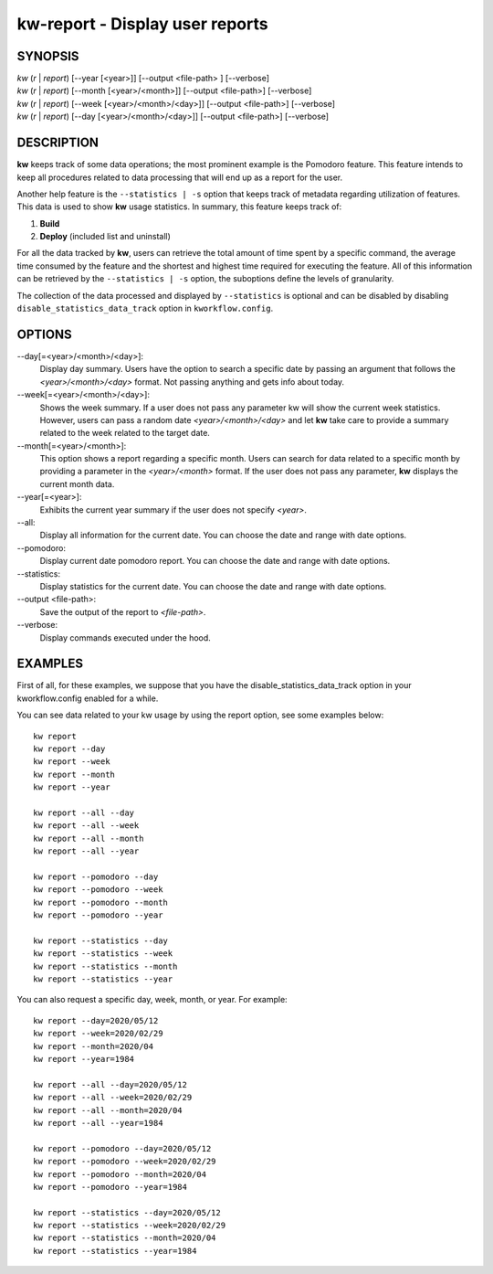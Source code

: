 ================================
kw-report - Display user reports
================================

.. _report-doc:


SYNOPSIS
========
| *kw* (*r* | *report*) [\--year [<year>]] [\--output <file-path> ] [\--verbose]
| *kw* (*r* | *report*) [\--month [<year>/<month>]] [\--output <file-path>] [\--verbose]
| *kw* (*r* | *report*) [\--week [<year>/<month>/<day>]] [\--output <file-path>] [\--verbose]
| *kw* (*r* | *report*) [\--day [<year>/<month>/<day>]] [\--output <file-path>] [\--verbose]

DESCRIPTION
===========
**kw** keeps track of some data operations; the most prominent example is the
Pomodoro feature. This feature intends to keep all procedures related to data
processing that will end up as a report for the user.

Another help feature is the ``--statistics | -s`` option that keeps track of
metadata regarding utilization of features. This data is used to show **kw**
usage statistics. In summary, this feature keeps track of:

1. **Build**

2. **Deploy** (included list and uninstall)

For all the data tracked by **kw**, users can retrieve the total amount of time
spent by a specific command, the average time consumed by the feature and the
shortest and highest time required for executing the feature. All of this
information can be retrieved by the ``--statistics | -s`` option, the suboptions
define the levels of granularity.

The collection of the data processed and displayed by ``--statistics`` is
optional and can be disabled by disabling ``disable_statistics_data_track``
option in ``kworkflow.config``.

OPTIONS
=======
\--day[=<year>/<month>/<day>]:
  Display day summary. Users have the option to search a specific date by
  passing an argument that follows the *<year>/<month>/<day>* format. Not
  passing anything and gets info about today.

\--week[=<year>/<month>/<day>]:
  Shows the week summary. If a user does not pass any parameter kw will show
  the current week statistics. However, users can pass a random date
  *<year>/<month>/<day>* and let **kw** take care to provide a summary
  related to the week related to the target date.

\--month[=<year>/<month>]:
  This option shows a report regarding a specific month. Users can search for
  data related to a specific month by providing a parameter in the
  *<year>/<month>* format. If the user does not pass any parameter, **kw**
  displays the current month data.

\--year[=<year>]:
  Exhibits the current year summary if the user does not specify *<year>*.

\--all:
  Display all information for the current date. You can choose the date and
  range with date options.

\--pomodoro:
  Display current date pomodoro report. You can choose the date and range
  with date options.

\--statistics:
  Display statistics for the current date. You can choose the date and range
  with date options.

\--output <file-path>:
  Save the output of the report to *<file-path>*.

\--verbose:
  Display commands executed under the hood.

EXAMPLES
========
First of all, for these examples, we suppose that you have the
disable_statistics_data_track option in your kworkflow.config enabled for a
while.

You can see data related to your kw usage by using the report option, see
some examples below::

  kw report
  kw report --day
  kw report --week
  kw report --month
  kw report --year

  kw report --all --day
  kw report --all --week
  kw report --all --month
  kw report --all --year

  kw report --pomodoro --day
  kw report --pomodoro --week
  kw report --pomodoro --month
  kw report --pomodoro --year

  kw report --statistics --day
  kw report --statistics --week
  kw report --statistics --month
  kw report --statistics --year

You can also request a specific day, week, month, or year. For example::

  kw report --day=2020/05/12
  kw report --week=2020/02/29
  kw report --month=2020/04
  kw report --year=1984

  kw report --all --day=2020/05/12
  kw report --all --week=2020/02/29
  kw report --all --month=2020/04
  kw report --all --year=1984

  kw report --pomodoro --day=2020/05/12
  kw report --pomodoro --week=2020/02/29
  kw report --pomodoro --month=2020/04
  kw report --pomodoro --year=1984

  kw report --statistics --day=2020/05/12
  kw report --statistics --week=2020/02/29
  kw report --statistics --month=2020/04
  kw report --statistics --year=1984
